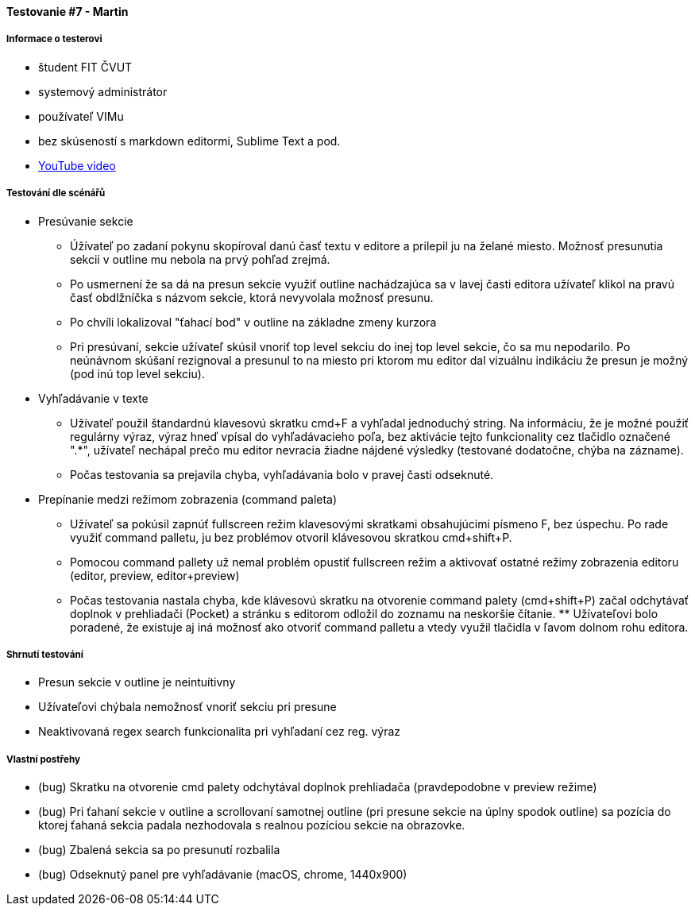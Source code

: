 ==== Testovanie #7 - Martin

===== Informace o testerovi

- študent FIT ČVUT
- systemový administrátor
- používateľ VIMu
- bez skúseností s markdown editormi, Sublime Text a pod.
- link:+https://youtu.be/uZp2dWz1TZU+[YouTube video]


===== Testování dle scénářů

* Presúvanie sekcie
** Úžívateľ po zadaní pokynu skopíroval danú časť textu v editore a prilepil ju na želané miesto. Možnosť presunutia sekcii v outline mu nebola na prvý pohľad zrejmá.
** Po usmernení že sa dá na presun sekcie využiť outline nachádzajúca sa v lavej časti editora užívateľ klikol na pravú časť obdlžníčka s názvom sekcie, ktorá nevyvolala možnosť presunu.
** Po chvíli lokalizoval "ťahací bod" v outline na základne zmeny kurzora
** Pri presúvaní, sekcie užívateľ skúsil vnoriť top level sekciu do inej top level sekcie, čo sa mu nepodarilo.
Po neúnávnom skúšaní rezignoval a presunul to na miesto pri ktorom mu editor dal vizuálnu indikáciu že presun je možný (pod inú top level sekciu).

* Vyhľadávanie v texte
** Užívateľ použil štandardnú klavesovú skratku cmd+F a vyhľadal jednoduchý string. Na informáciu, že je možné použiť regulárny výraz, výraz hneď vpísal do vyhľadávacieho poľa, bez aktivácie tejto funkcionality cez tlačidlo označené ".*", užívateľ nechápal prečo mu editor nevracia žiadne nájdené výsledky (testované dodatočne, chýba na zázname).
** Počas testovania sa prejavila chyba, vyhľadávania bolo v pravej časti odseknuté.

* Prepínanie medzi režimom zobrazenia (command paleta)
** Užívateľ sa pokúsil zapnúť fullscreen režim klavesovými skratkami obsahujúcimi písmeno F, bez úspechu.
Po rade využiť command palletu, ju bez problémov otvoril klávesovou skratkou cmd+shift+P.
** Pomocou command pallety už nemal problém opustiť fullscreen režim a aktivovať ostatné režimy zobrazenia editoru (editor, preview, editor+preview)
** Počas testovania nastala chyba, kde klávesovú skratku na otvorenie command palety (cmd+shift+P) začal odchytávať doplnok v prehliadači (Pocket) a stránku s editorom odložil do zoznamu na neskoršie čítanie. ** Užívateľovi bolo poradené, že existuje aj iná možnosť ako otvoriť command palletu a vtedy využil tlačidla v ľavom dolnom rohu editora.
  
===== Shrnutí testování
* Presun sekcie v outline je neintuítivny
* Užívateľovi chýbala nemožnosť vnoriť sekciu pri presune
* Neaktivovaná regex search funkcionalita pri vyhľadaní cez reg. výraz


===== Vlastní postřehy
* (bug) Skratku na otvorenie cmd palety odchytával doplnok prehliadača (pravdepodobne v preview režime)
* (bug) Pri ťahaní sekcie v outline a scrollovaní samotnej outline (pri presune sekcie na úplny spodok outline) sa pozícia do ktorej ťahaná sekcia padala nezhodovala s realnou pozíciou sekcie na obrazovke.
* (bug) Zbalená sekcia sa po presunutí rozbalila 
* (bug) Odseknutý panel pre vyhľadávanie (macOS, chrome, 1440x900)